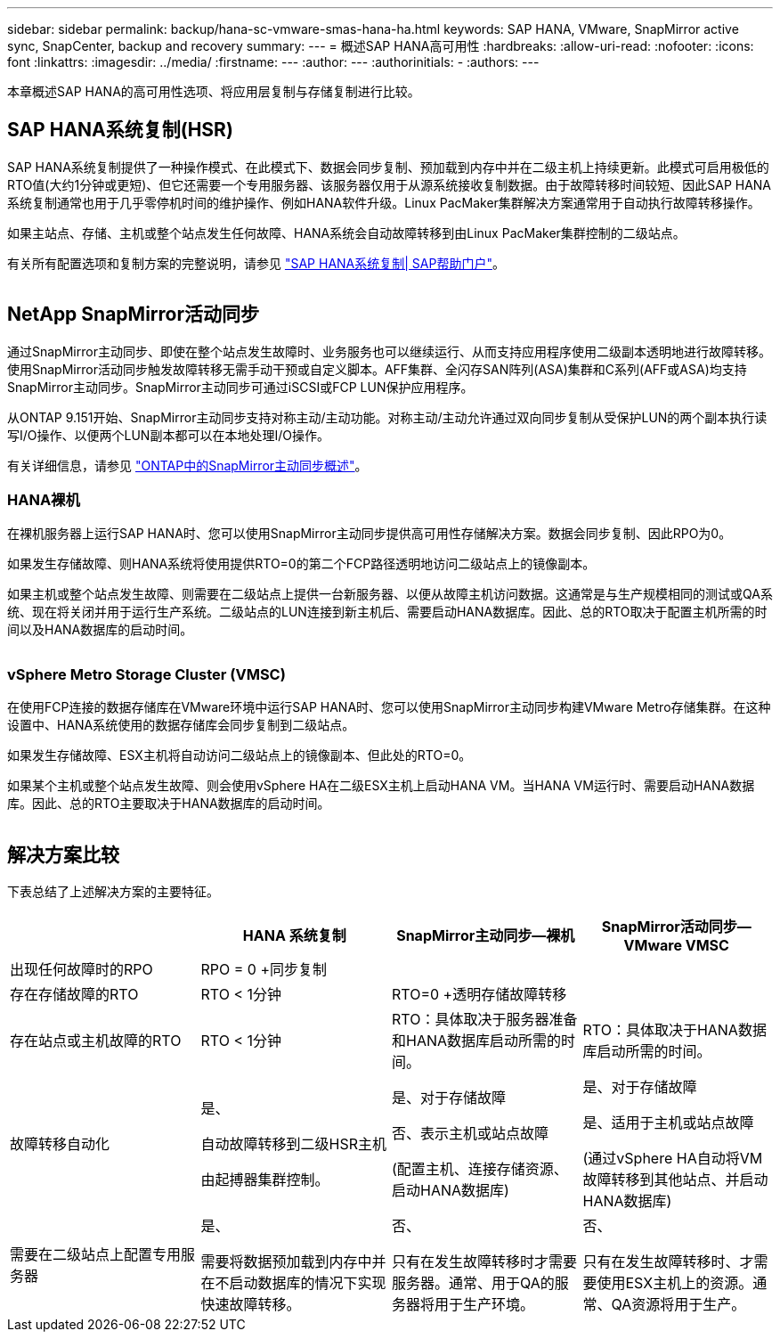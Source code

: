 ---
sidebar: sidebar 
permalink: backup/hana-sc-vmware-smas-hana-ha.html 
keywords: SAP HANA, VMware, SnapMirror active sync, SnapCenter, backup and recovery 
summary:  
---
= 概述SAP HANA高可用性
:hardbreaks:
:allow-uri-read: 
:nofooter: 
:icons: font
:linkattrs: 
:imagesdir: ../media/
:firstname: ---
:author: ---
:authorinitials: -
:authors: ---


[role="lead"]
本章概述SAP HANA的高可用性选项、将应用层复制与存储复制进行比较。



== SAP HANA系统复制(HSR)

SAP HANA系统复制提供了一种操作模式、在此模式下、数据会同步复制、预加载到内存中并在二级主机上持续更新。此模式可启用极低的RTO值(大约1分钟或更短)、但它还需要一个专用服务器、该服务器仅用于从源系统接收复制数据。由于故障转移时间较短、因此SAP HANA系统复制通常也用于几乎零停机时间的维护操作、例如HANA软件升级。Linux PacMaker集群解决方案通常用于自动执行故障转移操作。

如果主站点、存储、主机或整个站点发生任何故障、HANA系统会自动故障转移到由Linux PacMaker集群控制的二级站点。

有关所有配置选项和复制方案的完整说明，请参见 https://help.sap.com/docs/SAP_HANA_PLATFORM/4e9b18c116aa42fc84c7dbfd02111aba/afac7100bc6d47729ae8eae32da5fdec.html["SAP HANA系统复制++|++ SAP帮助门户"]。

image:sc-saphana-vmware-smas-image2.png[""]



== NetApp SnapMirror活动同步

通过SnapMirror主动同步、即使在整个站点发生故障时、业务服务也可以继续运行、从而支持应用程序使用二级副本透明地进行故障转移。使用SnapMirror活动同步触发故障转移无需手动干预或自定义脚本。AFF集群、全闪存SAN阵列(ASA)集群和C系列(AFF或ASA)均支持SnapMirror主动同步。SnapMirror主动同步可通过iSCSI或FCP LUN保护应用程序。

从ONTAP 9.151开始、SnapMirror主动同步支持对称主动/主动功能。对称主动/主动允许通过双向同步复制从受保护LUN的两个副本执行读写I/O操作、以便两个LUN副本都可以在本地处理I/O操作。

有关详细信息，请参见 https://docs.netapp.com/us-en/ontap/snapmirror-active-sync/index.html["ONTAP中的SnapMirror主动同步概述"]。



=== HANA裸机

在裸机服务器上运行SAP HANA时、您可以使用SnapMirror主动同步提供高可用性存储解决方案。数据会同步复制、因此RPO为0。

如果发生存储故障、则HANA系统将使用提供RTO=0的第二个FCP路径透明地访问二级站点上的镜像副本。

如果主机或整个站点发生故障、则需要在二级站点上提供一台新服务器、以便从故障主机访问数据。这通常是与生产规模相同的测试或QA系统、现在将关闭并用于运行生产系统。二级站点的LUN连接到新主机后、需要启动HANA数据库。因此、总的RTO取决于配置主机所需的时间以及HANA数据库的启动时间。

image:sc-saphana-vmware-smas-image3.png[""]



=== vSphere Metro Storage Cluster (VMSC)

在使用FCP连接的数据存储库在VMware环境中运行SAP HANA时、您可以使用SnapMirror主动同步构建VMware Metro存储集群。在这种设置中、HANA系统使用的数据存储库会同步复制到二级站点。

如果发生存储故障、ESX主机将自动访问二级站点上的镜像副本、但此处的RTO=0。

如果某个主机或整个站点发生故障、则会使用vSphere HA在二级ESX主机上启动HANA VM。当HANA VM运行时、需要启动HANA数据库。因此、总的RTO主要取决于HANA数据库的启动时间。

image:sc-saphana-vmware-smas-image4.png[""]



== 解决方案比较

下表总结了上述解决方案的主要特征。

[cols="25%,^25%,^25%,^25%"]
|===
|  | HANA 系统复制 | SnapMirror主动同步—裸机 | SnapMirror活动同步—VMware VMSC 


| 出现任何故障时的RPO | RPO = 0 +同步复制 |  |  


| 存在存储故障的RTO | RTO ++<++ 1分钟 | RTO=0 +透明存储故障转移 |  


| 存在站点或主机故障的RTO + | RTO ++<++ 1分钟 | RTO：具体取决于服务器准备和HANA数据库启动所需的时间。 | RTO：具体取决于HANA数据库启动所需的时间。 


| 故障转移自动化  a| 
是、

自动故障转移到二级HSR主机

由起搏器集群控制。
 a| 
是、对于存储故障

否、表示主机或站点故障

(配置主机、连接存储资源、启动HANA数据库)
 a| 
是、对于存储故障

是、适用于主机或站点故障

(通过vSphere HA自动将VM故障转移到其他站点、并启动HANA数据库)



| 需要在二级站点上配置专用服务器  a| 
是、

需要将数据预加载到内存中并在不启动数据库的情况下实现快速故障转移。
 a| 
否、

只有在发生故障转移时才需要服务器。通常、用于QA的服务器将用于生产环境。
 a| 
否、

只有在发生故障转移时、才需要使用ESX主机上的资源。通常、QA资源将用于生产。

|===